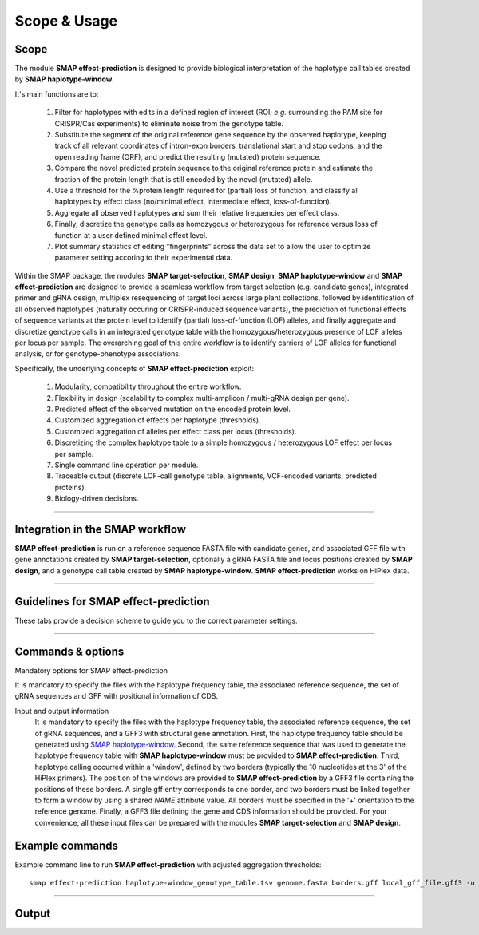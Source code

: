.. raw:: html

    <style> .purple {color:purple} </style>
    <style> .white {color:white} </style>

.. role:: purple
.. role:: white

#############
Scope & Usage
#############

Scope
-----

| The module **SMAP effect-prediction** is designed to provide biological interpretation of the haplotype call tables created by **SMAP haplotype-window**.  

It's main functions are to:

	  1. Filter for haplotypes with edits in a defined region of interest (ROI; *e.g.* surrounding the PAM site for CRISPR/Cas experiments) to eliminate noise from the genotype table.  
	  #. Substitute the segment of the original reference gene sequence by the observed haplotype, keeping track of all relevant coordinates of intron-exon borders, translational start and stop codons, and the open reading frame (ORF), and predict the resulting (mutated) protein sequence.  
	  #. Compare the novel predicted protein sequence to the original reference protein and estimate the fraction of the protein length that is still encoded by the novel (mutated) allele.  
	  #. Use a threshold for the %protein length required for (partial) loss of function, and classify all haplotypes by effect class (no/minimal effect, intermediate effect, loss-of-function).  
	  #. Aggregate all observed haplotypes and sum their relative frequencies per effect class.  
	  #. Finally, discretize the genotype calls as homozygous or heterozygous for reference versus loss of function at a user defined minimal effect level.  
	  #. Plot summary statistics of editing "fingerprints" across the data set to allow the user to optimize parameter setting accoring to their experimental data.  

Within the SMAP package, the modules **SMAP target-selection**, **SMAP design**, **SMAP haplotype-window** and **SMAP effect-prediction** are designed to provide a seamless workflow from target selection (e.g. candidate genes), integrated primer and gRNA design, 
multiplex resequencing of target loci across large plant collections, followed by identification of all observed haplotypes (naturally occuring or CRISPR-induced sequence variants), the prediction of functional effects of sequence variants at the protein level to identify (partial) loss-of-function (LOF) alleles, 
and finally aggregate and discretize genotype calls in an integrated genotype table with the homozygous/heterozygous presence of LOF alleles per locus per sample.
The overarching goal of this entire workflow is to identify carriers of LOF alleles for functional analysis, or for genotype-phenotype associations.

Specifically, the underlying concepts of **SMAP effect-prediction** exploit:

	1.  Modularity, compatibility throughout the entire workflow.  
	#.  Flexibility in design (scalability to complex multi-amplicon / multi-gRNA design per gene).  
	#.  Predicted effect of the observed mutation on the encoded protein level.  
	#.  Customized aggregation of effects per haplotype (thresholds).  
	#.  Customized aggregation of alleles per effect class per locus (thresholds).  
	#.  Discretizing the complex haplotype table to a simple homozygous / heterozygous LOF effect per locus per sample.  
	#.  Single command line operation per module.  
	#.  Traceable output (discrete LOF-call genotype table, alignments, VCF-encoded variants, predicted proteins).  
	#.  Biology-driven decisions.  

----

Integration in the SMAP workflow
--------------------------------

.. image:: ../images/effect/SMAP_global_scheme_home_effect.png

**SMAP effect-prediction** is run on a reference sequence FASTA file with candidate genes, and associated GFF file with gene annotations created by **SMAP target-selection**, optionally a gRNA FASTA file and locus positions created by **SMAP design**, and a genotype call table created by **SMAP haplotype-window**.  
**SMAP effect-prediction** works on HiPlex data.  

----

Guidelines for SMAP effect-prediction
-------------------------------------

These tabs provide a decision scheme to guide you to the correct parameter settings.  

.. tabs::

	.. tab:: Overview
	  
		| Answer the :purple:`questions in blue` according to your data and analysis objectives. See section Recommendations and guidelines for further details.  

	.. tab:: Start the decision scheme

		| You have: 
		| 👉 a FASTA file with reference sequences.  
		| 👉 A GFF file with border positions in the reference sequence to delineate amplicon positions.  
		| 👉 A master table with relative haplotype frequencies per sample from **SMAP haplotype-window**.  
		|  
		| :purple:`Do you want to filter for mutations in regions of interest (ROI) within haplotype sequences (e.g. based on gRNA position)?`  

		.. tabs::

			.. tab:: YES, use ROI
			
				| Yes, I want to consider mutations only in a specific range around the gRNA cut site.  

				| I must therefore:  
				| 👉 provide a GFF file with the coordinates of the gRNAs ``option -u``.  
				| 👉 define the lower bounds ``option -r`` and upper bounds ``option -s`` around the cutsite, as nucleotide distance.  
				| and  
				|    👉 define an offset for the cut site position ``option -f`` relative to the gRNA 5’ end  
				|    or  
				|    👉 use a predefined offset by selecting a CAS protein ``option -p``.  
				
				| This will define the region of interest (ROI) searched for mutations. Any mutation that overlaps with at least one nucleotide to the ROI is retained. Mutations outside the ROI are considered as reference sequence and ignored for the prediction of the protein sequence (only the sequences corresponding to the ROI are substituted to the reference sequence before ORF translation). Haplotypes with only mutations outside the ROI are collapsed with the reference haplotype during aggregation.
				| Check out the schemes below for the definition of lower ``-r`` and upper bounds ``-s``, offset ``-f or -p``, and ROI for gRNAs located on the forward and/or reverse strand ``-u``.  
				
				.. tabs::
					
					 .. tab:: Single gRNA, forward strand
						
						  .. image:: ../images/effect/HowItWorks/HIW_collect_ROI_CRISPR_single_guide_forward.png  
						
					 .. tab:: Single gRNA, reverse strand
						
						  .. image:: ../images/effect/HowItWorks/HIW_collect_ROI_CRISPR_single_guide_reverse.png  
						
					 .. tab:: double gRNA, non-overlap s=8
						
						  .. image:: ../images/effect/HowItWorks/HIW_collect_ROI_CRISPR_double_guide_non-overlap.png  
						
					 .. tab:: double gRNA, overlap s=10
						
						  .. image:: ../images/effect/HowItWorks/HIW_collect_ROI_CRISPR_double_guide_overlap.png  
						
					 .. tab:: double gRNA, overlap s=12
						
						  .. image:: ../images/effect/HowItWorks/HIW_collect_ROI_CRISPR_double_guide_overlap_s12.png  

				:purple:`Do you want to predict the effect of mutations in the ROI on the encoded protein?`  
				 
				.. tabs::
				
					.. tab:: YES, predict effect
						  
						| Yes, I want to predict the encoded protein by substitution of the haplotype sequence in the corresponding reference sequence, and translation of the resulting ORF.  
						|  
						| I must therefore:  
						| 👉 provide a GFF file with CDS annotations of the reference sequences ``option -a``. CDS features must be located on the positive strand.  
						

						| :purple:`Do you want to aggregate the haplotype frequencies based on their effect on the encoded protein?`  
						 
						.. tabs::

							.. tab:: YES, aggregate
								  
								| Yes, I want to aggregate the haplotype frequencies by predicted effect class.  
								| e.g. create the sum of frequencies of all haplotypes leading to major effects, and aggregate the frequencies of all other haplotypes with minor or no effect as reference haplotype.  
								|  
								| I must therefore:  
								| 👉 set a threshold for the percentage protein sequence identity between the mutated and reference protein. Haplotypes **below** the threshold are considered having a major effect and their relative frequencies are summed.  
								  

								| :purple:`Do you want to discretize the aggregated frequencies into discrete calls?`  
								 

								.. tabs::

									.. tab:: YES, discretize
										  
										| Yes, I want to discretize the aggregated frequencies into categorical groups (*i.e.* genotype calls).  
										|  
										| I must therefore:  
										| 👉 set the frequency bounds ``option -i`` to transform frequency data of haplotypes into discrete genotype calls (homozygous reference, heterozygous, homozygous mutated at the predicted protein effect class (minor, major effect)).  
										| 👉 set discrete calls ``option -e`` to get binary presence/absence data.  
										|  


									.. tab:: NO, do not discretize
										  
										| No, I use ‘annotate.tsv’ and ‘collapse.tsv’ as main outputs.  
										|  

							.. tab:: NO, do not aggregate
								  
								| No, I use ‘annotate.tsv’ and ‘collapse.tsv’ as main outputs.  
								|  

					.. tab:: NO, do not predict effect
						  
						| No, I do not want to predict the effect of alternative haplotypes on the encoded protein.  
						|  
						| I must therefore:  
						| 👉 disable this function ``--disable_protein_prediction``.  
						| 👉 consider ‘annotate.tsv’ and ‘collapse.tsv’ as main outputs.  
						|  

			.. tab:: NO, use entire haplotype
				  
				| No, I want to consider mutations in the entire haplotype region (corresponding to the reference sequence between the borders).  
				| 

				  .. image:: ../images/effect/HowItWorks/HIW_collect_ROI_Nat_Var.png  
				  

				:purple:`Do you want to predict the effect of haplotype mutations on the encoded protein?`  
				 
				.. tabs::
				
					.. tab:: YES, predict effect
						  
						| Yes, I want to predict the encoded protein by substitution of the entire haplotype sequence in the corresponding reference sequence.
						|  
						| I must therefore:  
						| 👉 provide a GFF file with CDS annotations of the reference sequences ``option -a``. CDS features must be located on the positive strand.  
						|  

						:purple:`Do you want to aggregate the haplotype frequencies based on their effect on the encoded protein?`  

						.. tabs::

							.. tab:: YES, aggregate
								  
								| Yes, I want to aggregate the haplotype frequencies by predicted effect class. 
								| e.g. create the sum of frequencies of all haplotypes leading to major effects, and aggregate the frequencies of all other haplotypes with minor or no effect as reference haplotype.  
								|  
								| I must therefore:  
								| 👉 set a threshold for the percentage protein sequence identity between the mutated and reference protein. Haplotypes **below** the threshold are considered having a major effect and their relative frequencies are summed.  
								|  

								:purple:`Do you want to discretize the aggregated frequencies into discrete calls?`  
								 

								.. tabs::
								
									.. tab:: YES, discretize
										  
										| Yes, I want to discretize the aggregated frequencies into categorical groups (*i.e.* genotype calls).
										| 
										| I must therefore:  
										| 👉 set the frequency bounds ``option -i`` to transform frequency data of haplotypes into discrete genotype calls (homozygous reference, heterozygous, homozygous mutated at the predicted protein effect class (minor, major effect)).  
										| 👉 set discrete calls ``option -e`` to get binary presence/absence data.  
										|  

									.. tab:: NO, do not discretize
										  
										| No, I do not want to discretize the genotype calls. I want to keep the aggregated, quantitative haplotype frequencies (and add the positional and functional annotations to the **SMAP haplotype-window** master table).  
										|  
										| I will therefore:  
										| 👉 use ‘annotate.tsv’ and ‘collapse.tsv’ and aggregated.tsv’ as main output.  
										   

							.. tab:: NO, do not aggregate
								  
								| No, I do not want to aggregate the haplotype frequencies. I also want to keep the haplotypes and their associated annotated data separate.  
								|  
								| I will therefore:  
								| 👉 use ‘annotate.tsv’ and ‘collapse.tsv’ as main output.  
								|  

					.. tab:: NO, do not predict effect
						  
						| No, I do not want to predict the effect of alternative haplotypes on the encoded protein.  
						|  
						| I must therefore:  
						| 👉 disable that function using option ``--disable_protein_prediction``.  
						| 👉 consider ‘annotate.tsv’ and ‘collapse.tsv’ as main output.  
						|  

----

.. _SMAPeffectfilter:

.. _smapeffectsummarycommand:

Commands & options
------------------

:purple:`Mandatory options for SMAP effect-prediction`  

It is mandatory to specify the files with the haplotype frequency table, the associated reference sequence, the set of gRNA sequences and GFF with positional information of CDS.

Input and output information
	It is mandatory to specify the files with the haplotype frequency table,
	the associated reference sequence, the set of gRNA sequences, and a GFF3 with
	structural gene annotation. First, the haplotype frequency table should be generated
	using `SMAP haplotype-window <https://gitlab.com/dschaumont/smap-haplotype-window>`_.
	Second, the same reference sequence that was used to generate the haplotype frequency table with
	**SMAP haplotype-window** must be provided to **SMAP effect-prediction**. Third,
	haplotype calling occurred within a 'window', defined by two borders 
	(typically the 10 nucleotides at the 3' of the HiPlex primers).
	The position of the windows are provided to **SMAP effect-prediction** by a GFF3 file containing the positions of these borders.
	A single gff entry corresponds to one border, and two borders must be linked together
	to form a window by using a shared `NAME` attribute value. All borders must be specified
	in the '+' orientation to the reference genome. 
	Finally, a GFF3 file defining the gene and CDS information should be provided. 
	For your convenience, all these input files can be prepared with the modules **SMAP target-selection** and **SMAP design**.

.. tabs::

   .. tab:: gRNA information

      Regarding input files, there is only one file that is considered optional: a GFF3 file
      of the gRNA positions. These gRNA positions allow **SMAP effect-prediction** to filter haplotypes
      to collapse those haplotypes that only contain variations `outside` a user-defined range around
      the cut site defined by the gRNA where 'true positive' variation resulting from CRISPR/Cas activity is expected to occur.
      Each gRNA should be a single gff entry, with a '+' or '-' orientation compared to the reference.
      Additionally, each gRNA should have a unique `NAME` attribute that specifies its target locus.

      The locations of the gRNAs are not enough to specify where the Cas enzyme cuts the DNA for editing.
      The type of Cas protein used for the editing experiment also determines the offset relative
      to the position of the gRNA. Therefore, options are available to specify this offset by
      either using a predefined offset by using the name of the Cas9 protein, or by using a custom offset (*i.e.* number of nucleotides).

      | ``-u, --gRNAs`` :white:`###############` *(str)* :white:`###` .gff file containing the gRNA coordinates, must contain NAME=<> in column 9.
      | ``-g, --no_gRNA_relative_naming`` :white:`##` *(str)* :white:`###` Change the haplotype naming according to the gRNA coordinates.
      | ``-p, --cas_protein`` :white:`###########` *(str)* :white:`###` Name of the nuclease used in the experiment. Used to select a predefined offset [CAS9].
      | ``-f CAS_OFFSET, --cas_offset`` :white:`####` *(int)* :white:`###` Cas offset in number of nucleotides.

   .. tab:: Filtering parameters

      | ``-s, --cut_site_range_upper_bound`` :white:`##` *(str)* :white:`###` Upper bound for selecting variations from a range around the cut site. Defined in the direction from the cut site towards the PAM.
      | ``-r, --cut_site_range_lower_bound`` :white:`##` *(str)* :white:`###` Lower bound for selecting variations from a range around the cut site. Defined in the direction from the cut site towards the start of the gRNA binding site.

   .. tab:: System resources

      | ``-c, --cpu`` :white:`###` *(str)* :white:`###` Maximum number of allowed processes.

   .. tab:: Alignment parameters
      
      Alignment parameters:
      The default settings below have been determined empirically. As **SMAP effect-prediction** relies heavily on the alignment
      of haplotypes to the reference sequence, caution is advised when changing these defaults. For more information on the alignment implementation,
      we refer to the `biopython documentation <https://biopython.org/docs/1.75/api/Bio.Align.html?highlight=pairwisealigner#Bio.Align.PairwiseAligner>`_.
      Define the parameters to align the haplotype sequences to the reference sequence.

      | ``--match_score`` :white:`#####` *(str)* :white:`###` 
      | ``--mismatch_penalty`` :white:`##` *(str)* :white:`###` 
      | ``--gap_open_penalty`` :white:`##` *(str)* :white:`###` 
      | ``--gap_extension`` :white:`####` *(str)* :white:`###` 

   .. tab:: Discrete calls options

      Use thresholds to transform haplotype frequencies into discrete calls using fixed intervals. The assigned intervals are indicated by a running integer. This is only informative for individual samples and not for Pool-Seq data.

      | ``-e, --discrete_calls {dominant,dosage}`` :white:`##########` *(str)* :white:`###` Set to "dominant" to transform haplotype frequency values into presence(1)/absence(0) calls per allele, or "dosage" to indicate the allele copy number.
      | ``-i, --frequency_interval_bounds`` :white:`#################` *(str)* :white:`###` Frequency interval bounds for transforming haplotype frequencies into discrete calls. Custom thresholds can be defined by passing one or more space-separated values (relative frequencies in percentage). For dominant calling, one value should be specified. For dosage calling, an even total number of four or more thresholds should be specified. Default values are invoked by passing either "diploid" or "tetraploid". The default value for dominant calling (see discrete_calls argument) is 10, both for "diploid" and "tetraploid". For dosage calling, the default for diploids is "10, 10, 90, 90" and for tetraploids "12.5, 12.5, 37.5, 37.5, 62.5, 62.5, 87.5, 87.5".

   .. tab:: Protein effect prediction

      | ``--disable_protein_prediction`` :white:`###` *(str)* :white:`###` Disable the estimation of the protein from the haplotypes sequences. All variations within range (-s and -r) of the cut site will be considered as relevant sequence variant with an effect. This option requires ``--gRNAs``.
      | ``-t, --effect_threshold`` :white:`#######` *(str)* :white:`###` Threshold to determine whether a protein is affected by the haplotype variant sequence or not. For each haplotype, a protein identity score is calculated compared to the reference. Haplotypes for which the protein identity is below the effect threshold, will be marked as encoding an affected protein.For instance, a protein with 10% identity to the reference, is below an effect threshold of 50%, and will be marked as loss-of-function (LOF).

Example commands
----------------

Example command line to run **SMAP effect-prediction** with adjusted aggregation thresholds::

			smap effect-prediction haplotype-window_genotype_table.tsv genome.fasta borders.gff local_gff_file.gff3 -u gRNAs.gff -p CAS9 -s 10 -r 20 -e dosage -i diploid -t 90 

----

.. _SMAPeffectoutput:
   
Output
------

.. tabs::

   .. tab:: Tabular output
	
	  | **SMAP effect-prediction** creates two pre-aggregation tables: annotate.tsv and collapsed.tsv. 
	  | 
	  | **SMAP effect-prediction** creates two post-aggregation tables: aggregated.tsv and discretized.tsv.
	  | The following tabs show real experimental data of nine loci. All detected haplotypes are reported using the default settings, demonstrating how annotation and aggregation compresses the genotype call table, and discretization simplifies the calls to heterozygous/homozygous knock-out genotype calls.

    .. tabs::
	   .. tab:: annotate
		 
		  .. csv-table::
		     :delim: tab
		     :file: ../tables/effect/examples/annotate.tsv
		     :header-rows: 1
		 
	   .. tab:: collapsed
		  
		  .. csv-table::
		     :delim: ;
		     :file: ../tables/effect/examples/collapsed.tsv
		     :header-rows: 1
		 
	   .. tab:: aggregated
		  
		  .. csv-table::
		     :delim: tab
		     :file: ../tables/effect/examples/aggregated.tsv
		     :header-rows: 1
		  
	   .. tab:: discretized
		  
		  .. csv-table::
		     :delim: tab
		     :file: ../tables/effect/examples/discretized.tsv
		     :header-rows: 1


   .. tab:: Graphical output

	  | summary stats per aggregation type. **SMAP effect-prediction** creates an aggregated genotype table, *i.e.* high quality loci for downstream analyses (e.g. genotype-phenotype association).
	  | An example of the summary graphical output:
	  | **SMAP effect-prediction** plots :ref:`feature distributions <SMAPeffectHIW>` per :ref:`CDS, Gene, and amplicon <SMAPeffectHIW>`.

	  .. image:: ../images/effect/examples/newplot.png

